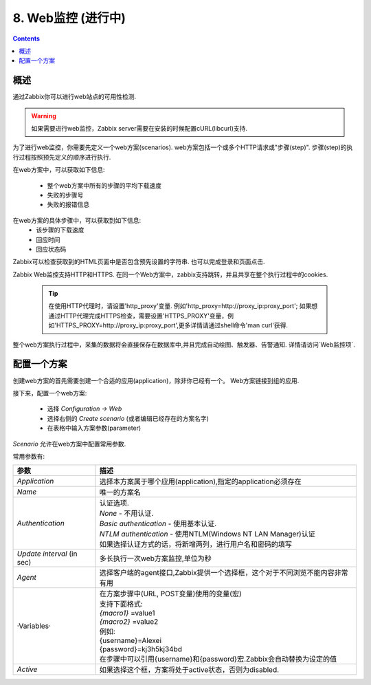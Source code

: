 =============================
8. Web监控  (进行中)
=============================

.. contents::


概述
------------------------

通过Zabbix你可以进行web站点的可用性检测.

.. warning::

   如果需要进行web监控，Zabbix server需要在安装的时候配置cURL(libcurl)支持.

为了进行web监控，你需要先定义一个web方案(scenarios). web方案包括一个或多个HTTP请求或"步骤(step)". 步骤(step)的执行过程按照预先定义的顺序进行执行.

在web方案中，可以获取如下信息:

   * 整个web方案中所有的步骤的平均下载速度
   * 失败的步骤号
   * 失败的报错信息

在web方案的具体步骤中，可以获取到如下信息:
   * 该步骤的下载速度
   * 回应时间
   * 回应状态码

Zabbix可以检查获取到的HTML页面中是否包含预先设置的字符串. 也可以完成登录和页面点击.

Zabbix Web监控支持HTTP和HTTPS. 在同一个Web方案中，zabbix支持跳转，并且共享在整个执行过程中的cookies.

   .. tip::

      在使用HTTP代理时，请设置'http_proxy'变量. 例如'http_proxy=http://proxy_ip:proxy_port'; 如果想通过HTTP代理完成HTTPS检查，需要设置'HTTPS_PROXY'变量，例如'HTTPS_PROXY=http://proxy_ip:proxy_port',更多详情请通过shell命令'man curl'获得.   

整个web方案执行过程中，采集的数据将会直接保存在数据库中,并且完成自动绘图、触发器、告警通知. 详情请访问`Web监控项`.

配置一个方案
--------------------

创建web方案的首先需要创建一个合适的应用(application)，除非你已经有一个。 Web方案链接到组的应用.

.. image:: /_static/images/new_application_1.png

接下来，配置一个web方案:
   
   * 选择 `Configuration -> Web`
   * 选择右侧的 `Create scenario` (或者编辑已经存在的方案名字)
   * 在表格中输入方案参数(parameter)
   
*Scenario* 允许在web方案中配置常用参数.

.. image:: /_static/images/scenario_1.png

常用参数有:

+--------------------------+-----------------------------------------------------------------------------+
|参数                      |描述                                                                         |
+==========================+=============================================================================+
|`Application`             |选择本方案属于哪个应用(application),指定的application必须存在                |
+--------------------------+-----------------------------------------------------------------------------+
|`Name`                    |唯一的方案名                                                                 |
+--------------------------+-----------------------------------------------------------------------------+
|                          | | 认证选项.                                                                 |
|                          | | *None* - 不用认证.                                                        |   
|`Authentication`          | | *Basic authentication* - 使用基本认证.                                    |                      
|                          | | *NTLM authentication* - 使用NTLM(Windows NT LAN Manager)认证              |
|                          | | 如果选择认证方式的话，将新增两列，进行用户名和密码的填写                  |
+--------------------------+-----------------------------------------------------------------------------+
|`Update interval` (in sec)|多长执行一次web方案监控,单位为秒                                             |
+--------------------------+-----------------------------------------------------------------------------+
|`Agent`                   |选择客户端的agent接口,Zabbix提供一个选择框，这个对于不同浏览不能内容非常有用 |
+--------------------------+-----------------------------------------------------------------------------+
|·Variables·               | | 在方案步骤中(URL, POST变量)使用的变量(宏)                                 |
|                          | | 支持下面格式:                                                             |
|                          | | *{macro1}* =value1                                                        |
|                          | | *{macro2}* =value2                                                        |
|                          | | 例如:                                                                     |
|                          | | {username}=Alexei                                                         |
|                          | | {password}=kj3h5kj34bd                                                    |
|                          | | 在步骤中可以引用{username}和{password}宏.Zabbix会自动替换为设定的值       |
+--------------------------+-----------------------------------------------------------------------------+
|`Active`                  |如果选择这个框，方案将处于active状态，否则为disabled.                        |
+--------------------------+-----------------------------------------------------------------------------+